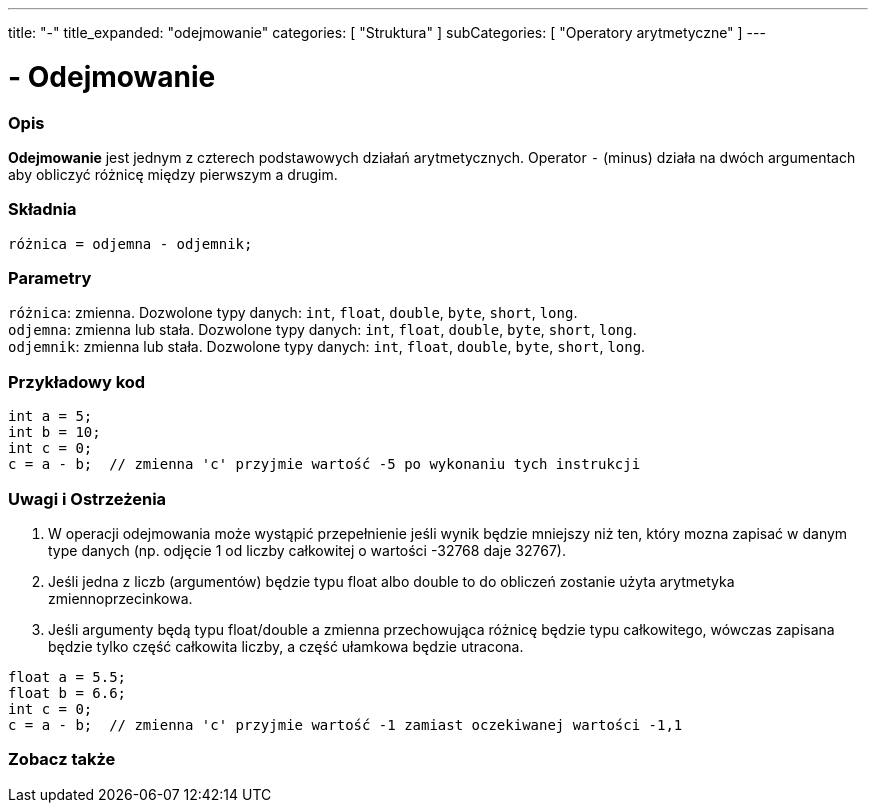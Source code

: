 ---
title: "-"
title_expanded: "odejmowanie"
categories: [ "Struktura" ]
subCategories: [ "Operatory arytmetyczne" ]
---





= - Odejmowanie


// POCZĄTEK SEKCJI OPISOWEJ
[#overview]
--

[float]
=== Opis
*Odejmowanie* jest jednym z czterech podstawowych działań arytmetycznych. Operator `-` (minus) działa na dwóch argumentach aby obliczyć różnicę między pierwszym a drugim.
[%hardbreaks]


[float]
=== Składnia
`różnica = odjemna - odjemnik;`


[float]
=== Parametry
`różnica`: zmienna. Dozwolone typy danych: `int`, `float`, `double`, `byte`, `short`, `long`. +
`odjemna`: zmienna lub stała. Dozwolone typy danych: `int`, `float`, `double`, `byte`, `short`, `long`. +
`odjemnik`: zmienna lub stała. Dozwolone typy danych: `int`, `float`, `double`, `byte`, `short`, `long`.

--
// KONIEC SEKCJI OPISOWEJ




// POCZĄTEK SEKCJI JAK UŻYWAĆ
[#howtouse]
--

[float]
=== Przykładowy kod

[source,arduino]
----
int a = 5;
int b = 10;
int c = 0;
c = a - b;  // zmienna 'c' przyjmie wartość -5 po wykonaniu tych instrukcji
----
[%hardbreaks]

[float]
=== Uwagi i Ostrzeżenia
1. W operacji odejmowania może wystąpić przepełnienie jeśli wynik będzie mniejszy niż ten, który mozna zapisać w danym type danych (np. odjęcie 1 od liczby całkowitej o wartości -32768 daje 32767).

2. Jeśli jedna z liczb (argumentów) będzie typu float albo double to do obliczeń zostanie użyta arytmetyka zmiennoprzecinkowa.

3. Jeśli argumenty będą typu float/double a zmienna przechowująca różnicę będzie typu całkowitego, wówczas zapisana będzie tylko część całkowita liczby, a część ułamkowa będzie utracona.

[source,arduino]
----
float a = 5.5;
float b = 6.6;
int c = 0;
c = a - b;  // zmienna 'c' przyjmie wartość -1 zamiast oczekiwanej wartości -1,1
----
[%hardbreaks]

--
// KONIEC SEKCJI JAK UŻYWAĆ




// POCZĄTEK SEKCJI ZOBACZ TAKŻE
[#see_also]
--

[float]
=== Zobacz także

[role="language"]

--
// KONIEC SEKCJI ZOBACZ TAKŻE
